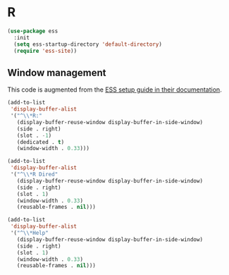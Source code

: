 
#+PROPERTY: header-args:emacs-lisp :results output silent
* R

#+begin_src emacs-lisp
(use-package ess
  :init
  (setq ess-startup-directory 'default-directory)
  (require 'ess-site))
#+end_src

** Window management

This code is augmented from the [[https://ess.r-project.org/Manual/ess.html#Interactive-ESS][ESS setup guide in their documentation]]. 

#+begin_src emacs-lisp
(add-to-list
 'display-buffer-alist
 '("^\\*R:"
   (display-buffer-reuse-window display-buffer-in-side-window)
   (side . right)
   (slot . -1)
   (dedicated . t)
   (window-width . 0.33)))

(add-to-list
 'display-buffer-alist
 '("^\\*R Dired"
   (display-buffer-reuse-window display-buffer-in-side-window)
   (side . right)
   (slot . 1)
   (window-width . 0.33)
   (reusable-frames . nil)))

(add-to-list
 'display-buffer-alist
 '("^\\*Help"
   (display-buffer-reuse-window display-buffer-in-side-window)
   (side . right)
   (slot . 1)
   (window-width . 0.33)
   (reusable-frames . nil)))
#+end_src

